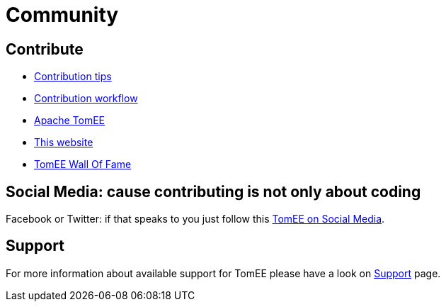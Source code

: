 = Community
:jbake-date: 2016-03-16
:jbake-type: page
:jbake-status: published


== Contribute

* xref:contributing/contribution-tips.adoc[Contribution tips]
* xref:contributing/workflow.adoc[Contribution workflow]
* xref:sources.adoc[Apache TomEE]
* xref:contributing/website.adoc[This website]
* xref:contributors.adoc[TomEE Wall Of Fame]

== Social Media: cause contributing is not only about coding

Facebook or Twitter: if that speaks to you just follow this xref:social.adoc[TomEE on Social Media].

== Support

For more information about available support for TomEE please have a look on xref:../security/support.adoc[Support] page.


